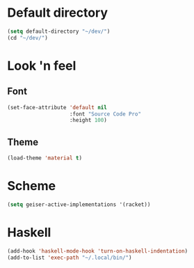 * Default directory
#+begin_src emacs-lisp
  (setq default-directory "~/dev/")
  (cd "~/dev/")
#+end_src
* Look 'n feel
** Font
#+begin_src emacs-lisp
  (set-face-attribute 'default nil
                      :font "Source Code Pro"
                      :height 100)
#+end_src
** Theme
#+BEGIN_SRC emacs-lisp
  (load-theme 'material t)
#+END_SRC
* Scheme
#+BEGIN_SRC emacs-lisp
  (setq geiser-active-implementations '(racket))
#+END_SRC
* Haskell
#+BEGIN_SRC emacs-lisp
  (add-hook 'haskell-mode-hook 'turn-on-haskell-indentation)
  (add-to-list 'exec-path "~/.local/bin/")
#+END_SRC
